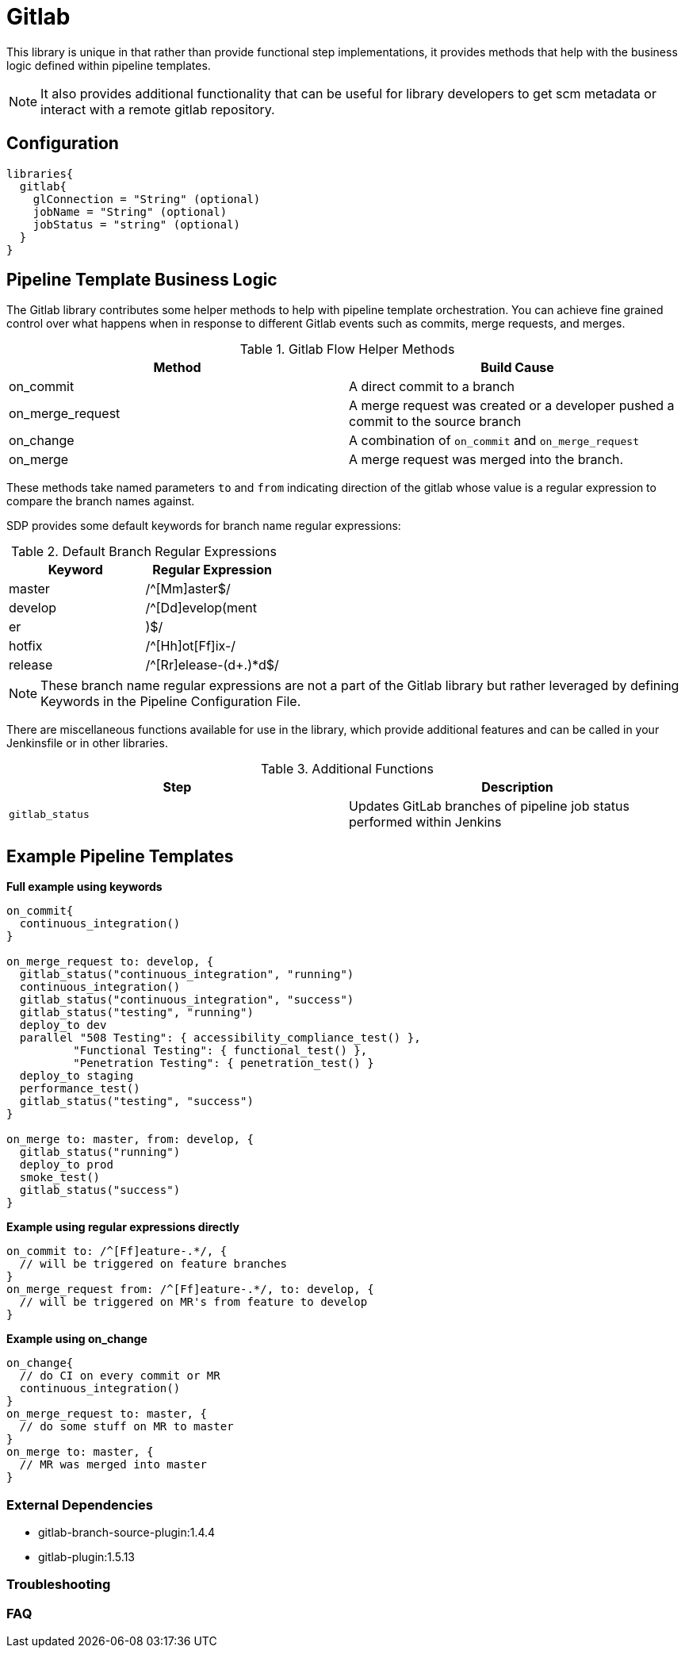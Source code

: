 = Gitlab

This library is unique in that rather than provide functional step implementations, it provides methods that help with the business logic defined within pipeline templates.

[NOTE]
====
It also provides additional functionality that can be useful for library developers to get scm metadata or interact with a remote gitlab repository.
====

== Configuration

[source,groovy]
----
libraries{
  gitlab{
    glConnection = "String" (optional)
    jobName = "String" (optional)
    jobStatus = "string" (optional)
  }
}
----



== Pipeline Template Business Logic

The Gitlab library contributes some helper methods to help with pipeline template orchestration.  You can achieve fine grained control over what happens when in response to different Gitlab events such as commits, merge requests, and merges.

.Gitlab Flow Helper Methods
|===
| Method | Build Cause

| on_commit
| A direct commit to a branch

| on_merge_request
| A merge request was created or a developer pushed a commit to the source branch

| on_change
| A combination of `on_commit` and `on_merge_request`

| on_merge
| A merge request was merged into the branch.

|===

These methods take named parameters `to` and `from` indicating direction of the gitlab whose value is a regular expression to compare the branch names against.

SDP provides some default keywords for branch name regular expressions:

.Default Branch Regular Expressions
|===
| Keyword | Regular Expression

| master
| /^[Mm]aster$/

| develop
| /^[Dd]evelop(ment|er|)$/

| hotfix
| /^[Hh]ot[Ff]ix-/

| release
| /^[Rr]elease-(d+.)*d$/

|===

[NOTE]
====
These branch name regular expressions are not a part of the Gitlab library but rather leveraged by defining Keywords in the Pipeline Configuration File.
====

There are miscellaneous functions available for use in the library, which provide additional features and can be called in your Jenkinsfile or in other libraries.

.Additional Functions
|===
| Step | Description

| ``gitlab_status``
| Updates GitLab branches of pipeline job status performed within Jenkins

|===

== Example Pipeline Templates


*Full example using keywords*

[source,groovy]
----
on_commit{
  continuous_integration()
}

on_merge_request to: develop, {
  gitlab_status("continuous_integration", "running")
  continuous_integration()
  gitlab_status("continuous_integration", "success")
  gitlab_status("testing", "running")
  deploy_to dev
  parallel "508 Testing": { accessibility_compliance_test() },
          "Functional Testing": { functional_test() },
          "Penetration Testing": { penetration_test() }
  deploy_to staging
  performance_test()
  gitlab_status("testing", "success")
}

on_merge to: master, from: develop, {
  gitlab_status("running")
  deploy_to prod
  smoke_test()
  gitlab_status("success")
}
----

*Example using regular expressions directly*

[source,groovy]
----
on_commit to: /^[Ff]eature-.*/, {
  // will be triggered on feature branches
}
on_merge_request from: /^[Ff]eature-.*/, to: develop, {
  // will be triggered on MR's from feature to develop
}
----

*Example using on_change*

[source,groovy]
----
on_change{
  // do CI on every commit or MR
  continuous_integration()
}
on_merge_request to: master, {
  // do some stuff on MR to master
}
on_merge to: master, {
  // MR was merged into master
}
----

=== External Dependencies

* gitlab-branch-source-plugin:1.4.4
* gitlab-plugin:1.5.13

=== Troubleshooting

=== FAQ
